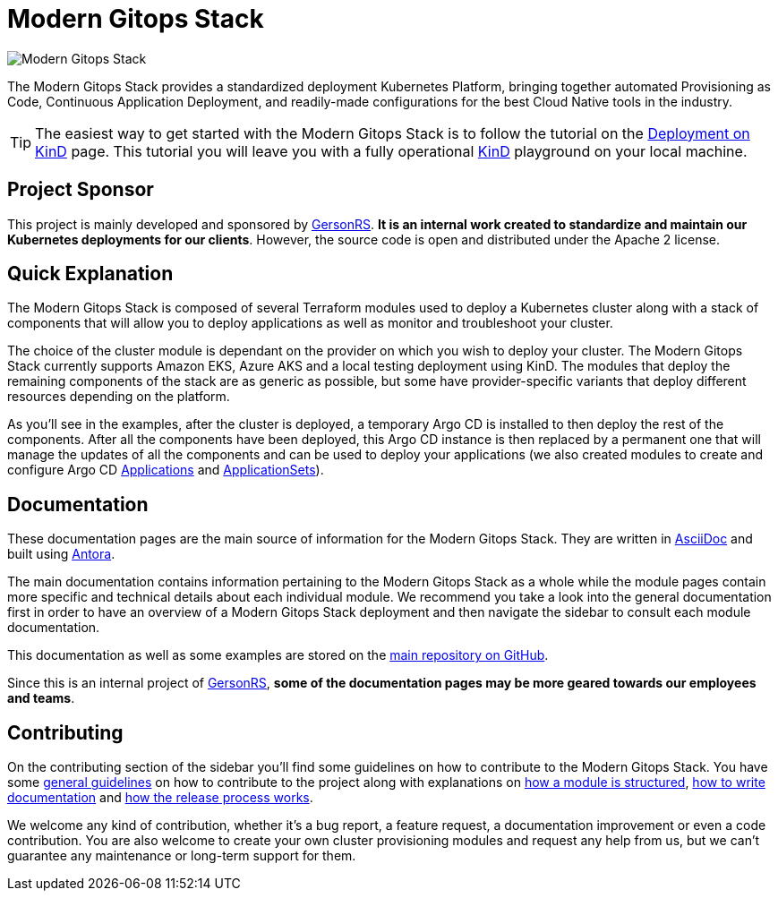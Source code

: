 = Modern Gitops Stack

:keywords: terraform, kubernetes, kind, eks, aks, terraform, argocd, grafana, loki, traefik, prometheus, cert-manager, openid-connect, antora
:sectanchors:

// These URLs are used in the document as-is to generate new URLs, so they should not contain any trailing slash.
:url-main-repo: https://github.com/GersonRS/modern-gitops-stack
:url-c2c: https://www.GersonRS.com

image::modern-gitops-stack-logo_large.png[Modern Gitops Stack]

The Modern Gitops Stack provides a standardized deployment Kubernetes Platform, bringing together automated Provisioning as Code, Continuous Application Deployment, and readily-made configurations for the best Cloud Native tools in the industry.

TIP: The easiest way to get started with the Modern Gitops Stack is to follow the tutorial on the xref:ROOT:tutorials/deploy_kind.adoc[Deployment on KinD] page. This tutorial you will leave you with a fully operational https://kind.sigs.k8s.io/[KinD] playground on your local machine.

== Project Sponsor

This project is mainly developed and sponsored by {url-c2c}[GersonRS]. *It is an internal work created to standardize and maintain our Kubernetes deployments for our clients*. However, the source code is open and distributed under the Apache 2 license.

== Quick Explanation

The Modern Gitops Stack is composed of several Terraform modules used to deploy a Kubernetes cluster along with a stack of components that will allow you to deploy applications as well as monitor and troubleshoot your cluster.

The choice of the cluster module is dependant on the provider on which you wish to deploy your cluster. The Modern Gitops Stack currently supports Amazon EKS, Azure AKS and a local testing deployment using KinD. The modules that deploy the remaining components of the stack are as generic as possible, but some have provider-specific variants that deploy different resources depending on the platform.

As you'll see in the examples, after the cluster is deployed, a temporary Argo CD is installed to then deploy the rest of the components. After all the components have been deployed, this Argo CD instance is then replaced by a permanent one that will manage the updates of all the components and can be used to deploy your applications (we also created modules to create and configure Argo CD xref:application:ROOT:README.adoc[Applications] and xref:applicationset:ROOT:README.adoc[ApplicationSets]).

== Documentation

These documentation pages are the main source of information for the Modern Gitops Stack. They are written in https://asciidoc.org/[AsciiDoc] and built using https://antora.org/[Antora].

The main documentation contains information pertaining to the Modern Gitops Stack as a whole while the module pages contain more specific and technical details about each individual module. We recommend you take a look into the general documentation first in order to have an overview of a Modern Gitops Stack deployment and then navigate the sidebar to consult each module documentation.

This documentation as well as some examples are stored on the {url-main-repo}[main repository on GitHub].

Since this is an internal project of {url-c2c}[GersonRS], *some of the documentation pages may be more geared towards our employees and teams*.

== Contributing

On the contributing section of the sidebar you'll find some guidelines on how to contribute to the Modern Gitops Stack. You have some xref:ROOT:contributing/general_guidelines.adoc[general guidelines] on how to contribute to the project along with explanations on xref:ROOT:contributing/modules.adoc[how a module is structured], xref:ROOT:contributing/documentation.adoc[how to write documentation] and xref:ROOT:contributing/release.adoc[how the release process works].

We welcome any kind of contribution, whether it's a bug report, a feature request, a documentation improvement or even a code contribution. You are also welcome to create your own cluster provisioning modules and request any help from us, but we can't guarantee any maintenance or long-term support for them.
